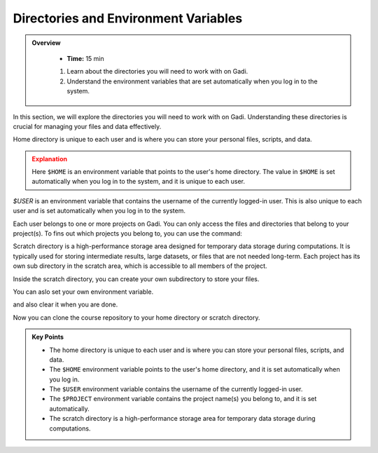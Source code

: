 
Directories and Environment Variables
---------------------------------------


.. admonition:: Overview
   :class: Overview

    * **Time:** 15 min

    #. Learn about the directories you will need to work with on Gadi.
    #. Understand the environment variables that are set automatically when you log in to the system.

In this section, we will explore the directories you will need to work with on Gadi. Understanding these 
directories is crucial for managing your files and data effectively.

Home directory is unique to each user and is where you can store your personal files, scripts, and data.


.. code-block:: bash
   :linenos:

    echo $HOME


.. admonition:: Explanation
   :class: attention

   Here ``$HOME`` is an environment variable that points to the user's home directory.
   The value in ``$HOME`` is set automatically when you log in to the system, and it is unique to each user.


.. code-block:: bash
   :linenos:

    cd $HOME


`$USER` is an environment variable that contains the username of the currently logged-in user.
This is also unique to each user and is set automatically when you log in to the system.

.. code-block:: bash
   :linenos:

    echo $USER


Each user belongs to one or more projects on Gadi. You can only access the files and directories that belong to
your project(s). To fins out which projects you belong to, you can use the command:

.. code-block:: bash
   :linenos:

    echo $PROJECT


Scratch directory is a high-performance storage area designed for temporary data storage during computations.
It is typically used for storing intermediate results, large datasets, or files that are not needed long-term.
Each project has its own sub directory in the scratch area, which is accessible to all members of the project.

.. code-block:: bash
   :linenos:

    cd  /scratch/$PROJECT
    pwd 

Inside the scratch directory, you can create your own subdirectory to store your files.

.. code-block:: bash
   :linenos:

    mkdir -p $USER
    cd $USER
    pwd


You can aslo set your own environment variable.

.. code-block:: bash
   :linenos:

    export MYDIR=$HOME/mydir
    echo $MYDIR
    mkdir -p $MYDIR
    cd $MYDIR
    pwd

and also clear it when you are done.

.. code-block:: bash
   :linenos:

    unset MYDIR
    echo $MYDIR


Now you can clone the course repository to your home directory or scratch directory.

.. code-block:: bash
   :linenos:

    cd  /scratch/$PROJECT/$USER
    pwd 
    git clone https://github.com/NCI900-Training-Organisation/hpc101.git


.. admonition:: Key Points
   :class: hint
   
   * The home directory is unique to each user and is where you can store your personal files, scripts, and data.
   * The ``$HOME`` environment variable points to the user's home directory, and it is set automatically when you log in.
   * The ``$USER`` environment variable contains the username of the currently logged-in user.
   * The ``$PROJECT`` environment variable contains the project name(s) you belong to, and it is set automatically.
   * The scratch directory is a high-performance storage area for temporary data storage during computations.